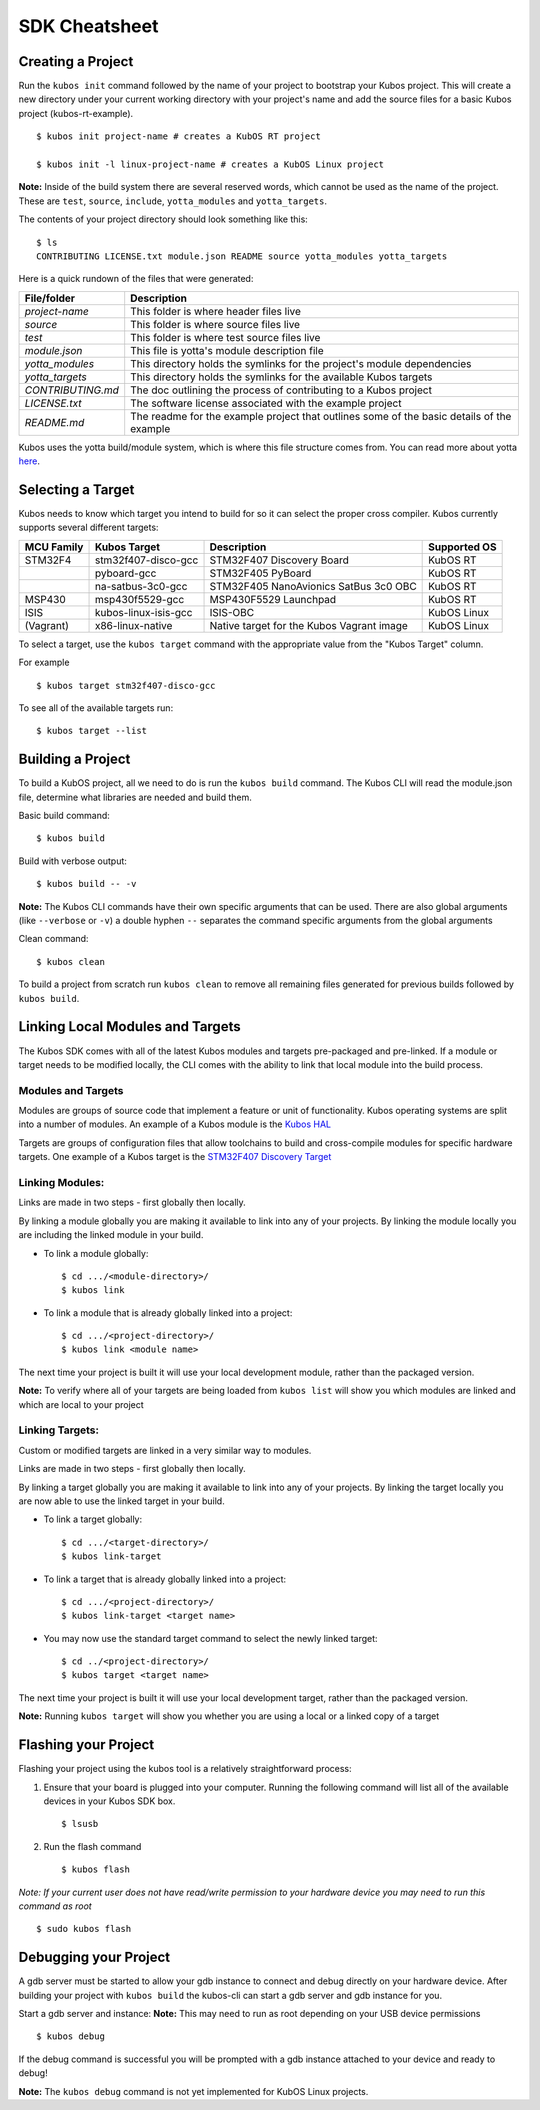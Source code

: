 SDK Cheatsheet
==============

Creating a Project
------------------

Run the ``kubos init`` command followed by the name of your project to
bootstrap your Kubos project. This will create a new directory under
your current working directory with your project's name and add the
source files for a basic Kubos project (kubos-rt-example).

::

        $ kubos init project-name # creates a KubOS RT project

        $ kubos init -l linux-project-name # creates a KubOS Linux project

**Note:** Inside of the build system there are several reserved words,
which cannot be used as the name of the project. These are ``test``,
``source``, ``include``, ``yotta_modules`` and ``yotta_targets``.

The contents of your project directory should look something like this:

::

        $ ls
        CONTRIBUTING LICENSE.txt module.json README source yotta_modules yotta_targets

Here is a quick rundown of the files that were generated:

+-------------------+-------------------------------------------------------------------------------------------+
| File/folder       | Description                                                                               |
+===================+===========================================================================================+
| `project-name`    | This folder is where header files live                                                    |
+-------------------+-------------------------------------------------------------------------------------------+
| `source`          | This folder is where source files live                                                    |
+-------------------+-------------------------------------------------------------------------------------------+
| `test`            | This folder is where test source files live                                               |
+-------------------+-------------------------------------------------------------------------------------------+
| `module.json`     | This file is yotta's module description file                                              |
+-------------------+-------------------------------------------------------------------------------------------+
| `yotta_modules`   | This directory holds the symlinks for the project's module dependencies                   |
+-------------------+-------------------------------------------------------------------------------------------+
| `yotta_targets`   | This directory holds the symlinks for the available Kubos targets                         |
+-------------------+-------------------------------------------------------------------------------------------+
| `CONTRIBUTING.md` | The doc outlining the process of contributing to a Kubos project                          |
+-------------------+-------------------------------------------------------------------------------------------+
| `LICENSE.txt`     | The software license associated with the example project                                  |
+-------------------+-------------------------------------------------------------------------------------------+
| `README.md`       | The readme for the example project that outlines some of the basic details of the example |
+-------------------+-------------------------------------------------------------------------------------------+

Kubos uses the yotta build/module system, which is where this file
structure comes from. You can read more about yotta
`here <http://yottadocs.mbed.com/>`__.

.. _selecting-a-target:

Selecting a Target
------------------

Kubos needs to know which target you intend to build for so it can
select the proper cross compiler. Kubos currently supports several
different targets:

+------------+----------------------+-------------------------------------------+--------------+
| MCU Family | Kubos Target         | Description                               | Supported OS |
+============+======================+===========================================+==============+
| STM32F4    | stm32f407-disco-gcc  | STM32F407 Discovery Board                 | KubOS RT     |
+------------+----------------------+-------------------------------------------+--------------+
|            | pyboard-gcc          | STM32F405 PyBoard                         | KubOS RT     |
+------------+----------------------+-------------------------------------------+--------------+
|            | na-satbus-3c0-gcc    | STM32F405 NanoAvionics SatBus 3c0 OBC     | KubOS RT     |
+------------+----------------------+-------------------------------------------+--------------+
| MSP430     | msp430f5529-gcc      | MSP430F5529 Launchpad                     | KubOS RT     |
+------------+----------------------+-------------------------------------------+--------------+
| ISIS       | kubos-linux-isis-gcc | ISIS-OBC                                  | KubOS Linux  |
+------------+----------------------+-------------------------------------------+--------------+
| (Vagrant)  | x86-linux-native     | Native target for the Kubos Vagrant image | KubOS Linux  |
+------------+----------------------+-------------------------------------------+--------------+

To select a target, use the ``kubos target`` command with the appropriate value from the
"Kubos Target" column. 

For example

::

        $ kubos target stm32f407-disco-gcc

To see all of the available targets run:

::

        $ kubos target --list

Building a Project
------------------

To build a KubOS project, all we need to do is run the ``kubos build``
command. The Kubos CLI will read the module.json file, determine what
libraries are needed and build them.

Basic build command:

::

        $ kubos build

Build with verbose output:

::

        $ kubos build -- -v

**Note:** The Kubos CLI commands have their own specific arguments that
can be used. There are also global arguments (like ``--verbose`` or
``-v``) a double hyphen ``--`` separates the command specific arguments
from the global arguments

Clean command:

::

        $ kubos clean

To build a project from scratch run ``kubos clean`` to remove all
remaining files generated for previous builds followed by
``kubos build``.

Linking Local Modules and Targets
---------------------------------

The Kubos SDK comes with all of the latest Kubos modules and targets
pre-packaged and pre-linked. If a module or target needs to be modified
locally, the CLI comes with the ability to link that local module into
the build process.

Modules and Targets
^^^^^^^^^^^^^^^^^^^

Modules are groups of source code that implement a feature or unit of
functionality. Kubos operating systems are split into a number of
modules. An example of a Kubos module is the `Kubos
HAL <https://github.com/kubostech/kubos/tree/master/hal/kubos-hal>`__

Targets are groups of configuration files that allow toolchains to build
and cross-compile modules for specific hardware targets. One example of
a Kubos target is the `STM32F407 Discovery
Target <https://github.com/kubostech/kubos/tree/master/targets/target-stm32f407-disco-gcc>`__

Linking Modules:
^^^^^^^^^^^^^^^^

Links are made in two steps - first globally then locally.

By linking a module globally you are making it available to link into
any of your projects. By linking the module locally you are including
the linked module in your build.

-  To link a module globally:

   ::

       $ cd .../<module-directory>/
       $ kubos link

-  To link a module that is already globally linked into a project:

   ::

       $ cd .../<project-directory>/
       $ kubos link <module name>

The next time your project is built it will use your local development
module, rather than the packaged version.

**Note:** To verify where all of your targets are being loaded from
``kubos list`` will show you which modules are linked and which are
local to your project

Linking Targets:
^^^^^^^^^^^^^^^^

Custom or modified targets are linked in a very similar way to modules.

Links are made in two steps - first globally then locally.

By linking a target globally you are making it available to link into
any of your projects. By linking the target locally you are now able to
use the linked target in your build.

-  To link a target globally:

   ::

       $ cd .../<target-directory>/
       $ kubos link-target

-  To link a target that is already globally linked into a project:

   ::

       $ cd .../<project-directory>/
       $ kubos link-target <target name>

-  You may now use the standard target command to select the newly
   linked target:

   ::

       $ cd ../<project-directory>/
       $ kubos target <target name>

The next time your project is built it will use your local development
target, rather than the packaged version.

**Note:** Running ``kubos target`` will show you whether you are using a
local or a linked copy of a target

Flashing your Project
---------------------

Flashing your project using the kubos tool is a relatively
straightforward process:

1. Ensure that your board is plugged into your computer. Running the
   following command will list all of the available devices in your
   Kubos SDK box.

   ::

       $ lsusb

2. Run the flash command

   ::

       $ kubos flash

*Note: If your current user does not have read/write permission to your
hardware device you may need to run this command as root*

::

        $ sudo kubos flash

Debugging your Project
----------------------

A gdb server must be started to allow your gdb instance to connect and
debug directly on your hardware device. After building your project with
``kubos build`` the kubos-cli can start a gdb server and gdb instance
for you.

Start a gdb server and instance: **Note:** This may need to run as root
depending on your USB device permissions

::

        $ kubos debug

If the debug command is successful you will be prompted with a gdb
instance attached to your device and ready to debug!

**Note:** The ``kubos debug`` command is not yet implemented for KubOS
Linux projects.
